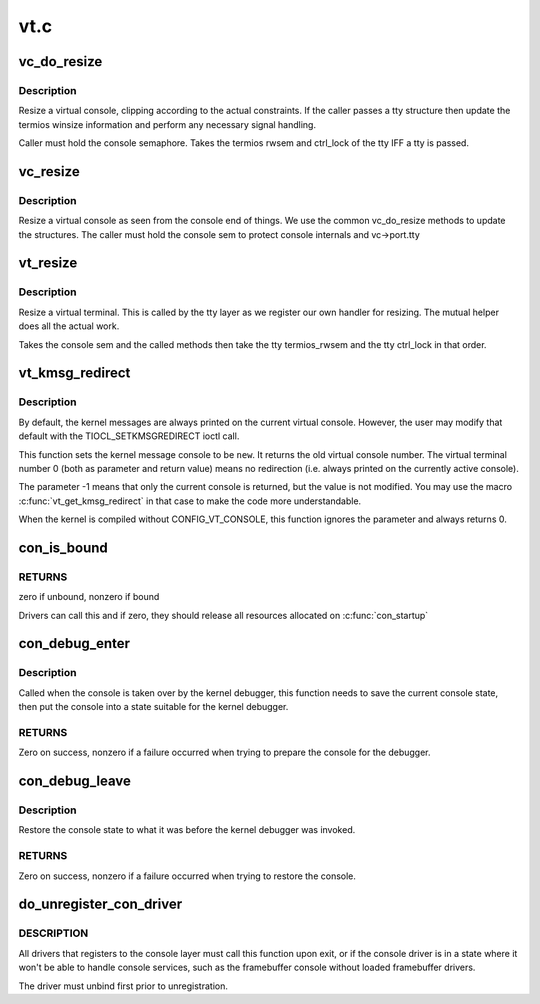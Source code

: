.. -*- coding: utf-8; mode: rst -*-

====
vt.c
====


.. _`vc_do_resize`:

vc_do_resize
============

.. c:function:: int vc_do_resize (struct tty_struct *tty, struct vc_data *vc, unsigned int cols, unsigned int lines)

    resizing method for the tty

    :param struct tty_struct \*tty:
        tty being resized

    :param struct vc_data \*vc:
        virtual console private data

    :param unsigned int cols:
        columns

    :param unsigned int lines:
        lines



.. _`vc_do_resize.description`:

Description
-----------

Resize a virtual console, clipping according to the actual constraints.
If the caller passes a tty structure then update the termios winsize
information and perform any necessary signal handling.

Caller must hold the console semaphore. Takes the termios rwsem and
ctrl_lock of the tty IFF a tty is passed.



.. _`vc_resize`:

vc_resize
=========

.. c:function:: int vc_resize (struct vc_data *vc, unsigned int cols, unsigned int rows)

    resize a VT

    :param struct vc_data \*vc:
        virtual console

    :param unsigned int cols:
        columns

    :param unsigned int rows:
        rows



.. _`vc_resize.description`:

Description
-----------

Resize a virtual console as seen from the console end of things. We
use the common vc_do_resize methods to update the structures. The
caller must hold the console sem to protect console internals and
vc->port.tty



.. _`vt_resize`:

vt_resize
=========

.. c:function:: int vt_resize (struct tty_struct *tty, struct winsize *ws)

    resize a VT

    :param struct tty_struct \*tty:
        tty to resize

    :param struct winsize \*ws:
        winsize attributes



.. _`vt_resize.description`:

Description
-----------

Resize a virtual terminal. This is called by the tty layer as we
register our own handler for resizing. The mutual helper does all
the actual work.

Takes the console sem and the called methods then take the tty
termios_rwsem and the tty ctrl_lock in that order.



.. _`vt_kmsg_redirect`:

vt_kmsg_redirect
================

.. c:function:: int vt_kmsg_redirect (int new)

    Sets/gets the kernel message console

    :param int new:
        The new virtual terminal number or -1 if the console should stay
        unchanged



.. _`vt_kmsg_redirect.description`:

Description
-----------

By default, the kernel messages are always printed on the current virtual
console. However, the user may modify that default with the
TIOCL_SETKMSGREDIRECT ioctl call.

This function sets the kernel message console to be ``new``\ . It returns the old
virtual console number. The virtual terminal number 0 (both as parameter and
return value) means no redirection (i.e. always printed on the currently
active console).

The parameter -1 means that only the current console is returned, but the
value is not modified. You may use the macro :c:func:`vt_get_kmsg_redirect` in that
case to make the code more understandable.

When the kernel is compiled without CONFIG_VT_CONSOLE, this function ignores
the parameter and always returns 0.



.. _`con_is_bound`:

con_is_bound
============

.. c:function:: int con_is_bound (const struct consw *csw)

    checks if driver is bound to the console

    :param const struct consw \*csw:
        console driver



.. _`con_is_bound.returns`:

RETURNS
-------

zero if unbound, nonzero if bound

Drivers can call this and if zero, they should release
all resources allocated on :c:func:`con_startup`



.. _`con_debug_enter`:

con_debug_enter
===============

.. c:function:: int con_debug_enter (struct vc_data *vc)

    prepare the console for the kernel debugger

    :param struct vc_data \*vc:

        *undescribed*



.. _`con_debug_enter.description`:

Description
-----------

Called when the console is taken over by the kernel debugger, this
function needs to save the current console state, then put the console
into a state suitable for the kernel debugger.



.. _`con_debug_enter.returns`:

RETURNS
-------

Zero on success, nonzero if a failure occurred when trying to prepare
the console for the debugger.



.. _`con_debug_leave`:

con_debug_leave
===============

.. c:function:: int con_debug_leave ( void)

    restore console state

    :param void:
        no arguments



.. _`con_debug_leave.description`:

Description
-----------

Restore the console state to what it was before the kernel debugger
was invoked.



.. _`con_debug_leave.returns`:

RETURNS
-------

Zero on success, nonzero if a failure occurred when trying to restore
the console.



.. _`do_unregister_con_driver`:

do_unregister_con_driver
========================

.. c:function:: int do_unregister_con_driver (const struct consw *csw)

    unregister console driver from console layer

    :param const struct consw \*csw:
        console driver



.. _`do_unregister_con_driver.description`:

DESCRIPTION
-----------

All drivers that registers to the console layer must
call this function upon exit, or if the console driver is in a state
where it won't be able to handle console services, such as the
framebuffer console without loaded framebuffer drivers.

The driver must unbind first prior to unregistration.


